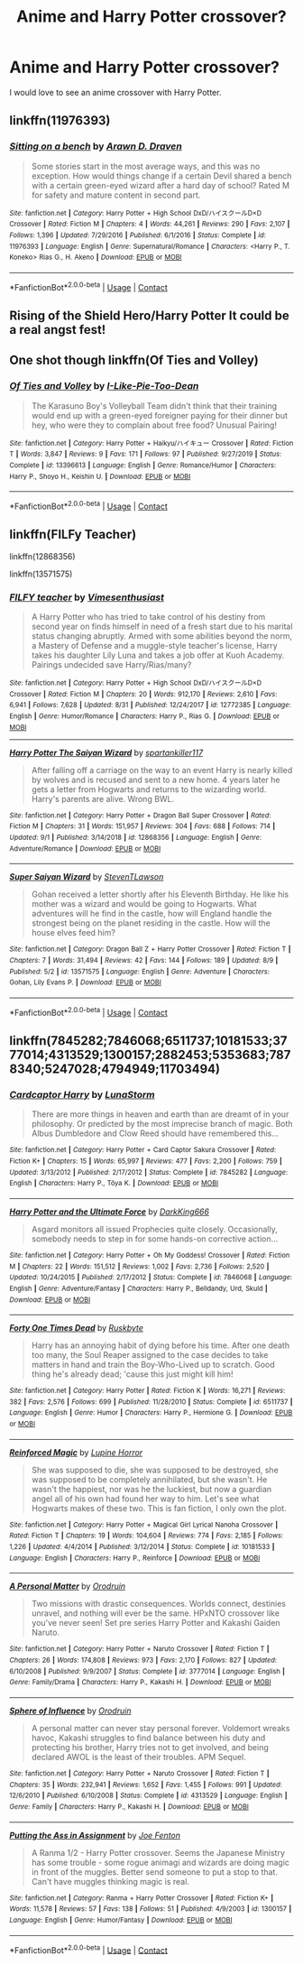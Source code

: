 #+TITLE: Anime and Harry Potter crossover?

* Anime and Harry Potter crossover?
:PROPERTIES:
:Author: Horse-person-
:Score: 4
:DateUnix: 1599885650.0
:DateShort: 2020-Sep-12
:END:
I would love to see an anime crossover with Harry Potter.


** linkffn(11976393)
:PROPERTIES:
:Author: _Goose_
:Score: 3
:DateUnix: 1599926293.0
:DateShort: 2020-Sep-12
:END:

*** [[https://www.fanfiction.net/s/11976393/1/][*/Sitting on a bench/*]] by [[https://www.fanfiction.net/u/4290258/Arawn-D-Draven][/Arawn D. Draven/]]

#+begin_quote
  Some stories start in the most average ways, and this was no exception. How would things change if a certain Devil shared a bench with a certain green-eyed wizard after a hard day of school? Rated M for safety and mature content in second part.
#+end_quote

^{/Site/:} ^{fanfiction.net} ^{*|*} ^{/Category/:} ^{Harry} ^{Potter} ^{+} ^{High} ^{School} ^{DxD/ハイスクールD×D} ^{Crossover} ^{*|*} ^{/Rated/:} ^{Fiction} ^{M} ^{*|*} ^{/Chapters/:} ^{4} ^{*|*} ^{/Words/:} ^{44,261} ^{*|*} ^{/Reviews/:} ^{290} ^{*|*} ^{/Favs/:} ^{2,107} ^{*|*} ^{/Follows/:} ^{1,396} ^{*|*} ^{/Updated/:} ^{7/29/2016} ^{*|*} ^{/Published/:} ^{6/1/2016} ^{*|*} ^{/Status/:} ^{Complete} ^{*|*} ^{/id/:} ^{11976393} ^{*|*} ^{/Language/:} ^{English} ^{*|*} ^{/Genre/:} ^{Supernatural/Romance} ^{*|*} ^{/Characters/:} ^{<Harry} ^{P.,} ^{T.} ^{Koneko>} ^{Rias} ^{G.,} ^{H.} ^{Akeno} ^{*|*} ^{/Download/:} ^{[[http://www.ff2ebook.com/old/ffn-bot/index.php?id=11976393&source=ff&filetype=epub][EPUB]]} ^{or} ^{[[http://www.ff2ebook.com/old/ffn-bot/index.php?id=11976393&source=ff&filetype=mobi][MOBI]]}

--------------

*FanfictionBot*^{2.0.0-beta} | [[https://github.com/FanfictionBot/reddit-ffn-bot/wiki/Usage][Usage]] | [[https://www.reddit.com/message/compose?to=tusing][Contact]]
:PROPERTIES:
:Author: FanfictionBot
:Score: 1
:DateUnix: 1599926313.0
:DateShort: 2020-Sep-12
:END:


** Rising of the Shield Hero/Harry Potter It could be a real angst fest!
:PROPERTIES:
:Author: OrienRex
:Score: 2
:DateUnix: 1599889907.0
:DateShort: 2020-Sep-12
:END:


** One shot though linkffn(Of Ties and Volley)
:PROPERTIES:
:Author: annaqtjoey
:Score: 2
:DateUnix: 1599959431.0
:DateShort: 2020-Sep-13
:END:

*** [[https://www.fanfiction.net/s/13396613/1/][*/Of Ties and Volley/*]] by [[https://www.fanfiction.net/u/1641455/I-Like-Pie-Too-Dean][/I-Like-Pie-Too-Dean/]]

#+begin_quote
  The Karasuno Boy's Volleyball Team didn't think that their training would end up with a green-eyed foreigner paying for their dinner but hey, who were they to complain about free food? Unusual Pairing!
#+end_quote

^{/Site/:} ^{fanfiction.net} ^{*|*} ^{/Category/:} ^{Harry} ^{Potter} ^{+} ^{Haikyu/ハイキュー} ^{Crossover} ^{*|*} ^{/Rated/:} ^{Fiction} ^{T} ^{*|*} ^{/Words/:} ^{3,847} ^{*|*} ^{/Reviews/:} ^{9} ^{*|*} ^{/Favs/:} ^{171} ^{*|*} ^{/Follows/:} ^{97} ^{*|*} ^{/Published/:} ^{9/27/2019} ^{*|*} ^{/Status/:} ^{Complete} ^{*|*} ^{/id/:} ^{13396613} ^{*|*} ^{/Language/:} ^{English} ^{*|*} ^{/Genre/:} ^{Romance/Humor} ^{*|*} ^{/Characters/:} ^{Harry} ^{P.,} ^{Shoyo} ^{H.,} ^{Keishin} ^{U.} ^{*|*} ^{/Download/:} ^{[[http://www.ff2ebook.com/old/ffn-bot/index.php?id=13396613&source=ff&filetype=epub][EPUB]]} ^{or} ^{[[http://www.ff2ebook.com/old/ffn-bot/index.php?id=13396613&source=ff&filetype=mobi][MOBI]]}

--------------

*FanfictionBot*^{2.0.0-beta} | [[https://github.com/FanfictionBot/reddit-ffn-bot/wiki/Usage][Usage]] | [[https://www.reddit.com/message/compose?to=tusing][Contact]]
:PROPERTIES:
:Author: FanfictionBot
:Score: 2
:DateUnix: 1599959454.0
:DateShort: 2020-Sep-13
:END:


** linkffn(FILFy Teacher)

linkffn(12868356)

linkffn(13571575)
:PROPERTIES:
:Author: horrorshowjack
:Score: 1
:DateUnix: 1599938916.0
:DateShort: 2020-Sep-12
:END:

*** [[https://www.fanfiction.net/s/12772385/1/][*/FILFY teacher/*]] by [[https://www.fanfiction.net/u/4785338/Vimesenthusiast][/Vimesenthusiast/]]

#+begin_quote
  A Harry Potter who has tried to take control of his destiny from second year on finds himself in need of a fresh start due to his marital status changing abruptly. Armed with some abilities beyond the norm, a Mastery of Defense and a muggle-style teacher's license, Harry takes his daughter Lily Luna and takes a job offer at Kuoh Academy. Pairings undecided save Harry/Rias/many?
#+end_quote

^{/Site/:} ^{fanfiction.net} ^{*|*} ^{/Category/:} ^{Harry} ^{Potter} ^{+} ^{High} ^{School} ^{DxD/ハイスクールD×D} ^{Crossover} ^{*|*} ^{/Rated/:} ^{Fiction} ^{M} ^{*|*} ^{/Chapters/:} ^{20} ^{*|*} ^{/Words/:} ^{912,170} ^{*|*} ^{/Reviews/:} ^{2,610} ^{*|*} ^{/Favs/:} ^{6,941} ^{*|*} ^{/Follows/:} ^{7,628} ^{*|*} ^{/Updated/:} ^{8/31} ^{*|*} ^{/Published/:} ^{12/24/2017} ^{*|*} ^{/id/:} ^{12772385} ^{*|*} ^{/Language/:} ^{English} ^{*|*} ^{/Genre/:} ^{Humor/Romance} ^{*|*} ^{/Characters/:} ^{Harry} ^{P.,} ^{Rias} ^{G.} ^{*|*} ^{/Download/:} ^{[[http://www.ff2ebook.com/old/ffn-bot/index.php?id=12772385&source=ff&filetype=epub][EPUB]]} ^{or} ^{[[http://www.ff2ebook.com/old/ffn-bot/index.php?id=12772385&source=ff&filetype=mobi][MOBI]]}

--------------

[[https://www.fanfiction.net/s/12868356/1/][*/Harry Potter The Saiyan Wizard/*]] by [[https://www.fanfiction.net/u/7840783/spartankiller117][/spartankiller117/]]

#+begin_quote
  After falling off a carriage on the way to an event Harry is nearly killed by wolves and is recused and sent to a new home. 4 years later he gets a letter from Hogwarts and returns to the wizarding world. Harry's parents are alive. Wrong BWL.
#+end_quote

^{/Site/:} ^{fanfiction.net} ^{*|*} ^{/Category/:} ^{Harry} ^{Potter} ^{+} ^{Dragon} ^{Ball} ^{Super} ^{Crossover} ^{*|*} ^{/Rated/:} ^{Fiction} ^{M} ^{*|*} ^{/Chapters/:} ^{31} ^{*|*} ^{/Words/:} ^{151,957} ^{*|*} ^{/Reviews/:} ^{304} ^{*|*} ^{/Favs/:} ^{688} ^{*|*} ^{/Follows/:} ^{714} ^{*|*} ^{/Updated/:} ^{9/1} ^{*|*} ^{/Published/:} ^{3/14/2018} ^{*|*} ^{/id/:} ^{12868356} ^{*|*} ^{/Language/:} ^{English} ^{*|*} ^{/Genre/:} ^{Adventure/Romance} ^{*|*} ^{/Download/:} ^{[[http://www.ff2ebook.com/old/ffn-bot/index.php?id=12868356&source=ff&filetype=epub][EPUB]]} ^{or} ^{[[http://www.ff2ebook.com/old/ffn-bot/index.php?id=12868356&source=ff&filetype=mobi][MOBI]]}

--------------

[[https://www.fanfiction.net/s/13571575/1/][*/Super Saiyan Wizard/*]] by [[https://www.fanfiction.net/u/9261722/StevenTLawson][/StevenTLawson/]]

#+begin_quote
  Gohan received a letter shortly after his Eleventh Birthday. He like his mother was a wizard and would be going to Hogwarts. What adventures will he find in the castle, how will England handle the strongest being on the planet residing in the castle. How will the house elves feed him?
#+end_quote

^{/Site/:} ^{fanfiction.net} ^{*|*} ^{/Category/:} ^{Dragon} ^{Ball} ^{Z} ^{+} ^{Harry} ^{Potter} ^{Crossover} ^{*|*} ^{/Rated/:} ^{Fiction} ^{T} ^{*|*} ^{/Chapters/:} ^{7} ^{*|*} ^{/Words/:} ^{31,494} ^{*|*} ^{/Reviews/:} ^{42} ^{*|*} ^{/Favs/:} ^{144} ^{*|*} ^{/Follows/:} ^{189} ^{*|*} ^{/Updated/:} ^{8/9} ^{*|*} ^{/Published/:} ^{5/2} ^{*|*} ^{/id/:} ^{13571575} ^{*|*} ^{/Language/:} ^{English} ^{*|*} ^{/Genre/:} ^{Adventure} ^{*|*} ^{/Characters/:} ^{Gohan,} ^{Lily} ^{Evans} ^{P.} ^{*|*} ^{/Download/:} ^{[[http://www.ff2ebook.com/old/ffn-bot/index.php?id=13571575&source=ff&filetype=epub][EPUB]]} ^{or} ^{[[http://www.ff2ebook.com/old/ffn-bot/index.php?id=13571575&source=ff&filetype=mobi][MOBI]]}

--------------

*FanfictionBot*^{2.0.0-beta} | [[https://github.com/FanfictionBot/reddit-ffn-bot/wiki/Usage][Usage]] | [[https://www.reddit.com/message/compose?to=tusing][Contact]]
:PROPERTIES:
:Author: FanfictionBot
:Score: 2
:DateUnix: 1599938947.0
:DateShort: 2020-Sep-12
:END:


** linkffn(7845282;7846068;6511737;10181533;3777014;4313529;1300157;2882453;5353683;7878340;5247028;4794949;11703494)
:PROPERTIES:
:Author: steve_wheeler
:Score: 1
:DateUnix: 1600231911.0
:DateShort: 2020-Sep-16
:END:

*** [[https://www.fanfiction.net/s/7845282/1/][*/Cardcaptor Harry/*]] by [[https://www.fanfiction.net/u/2257366/LunaStorm][/LunaStorm/]]

#+begin_quote
  There are more things in heaven and earth than are dreamt of in your philosophy. Or predicted by the most imprecise branch of magic. Both Albus Dumbledore and Clow Reed should have remembered this...
#+end_quote

^{/Site/:} ^{fanfiction.net} ^{*|*} ^{/Category/:} ^{Harry} ^{Potter} ^{+} ^{Card} ^{Captor} ^{Sakura} ^{Crossover} ^{*|*} ^{/Rated/:} ^{Fiction} ^{K+} ^{*|*} ^{/Chapters/:} ^{15} ^{*|*} ^{/Words/:} ^{65,997} ^{*|*} ^{/Reviews/:} ^{477} ^{*|*} ^{/Favs/:} ^{2,200} ^{*|*} ^{/Follows/:} ^{759} ^{*|*} ^{/Updated/:} ^{3/13/2012} ^{*|*} ^{/Published/:} ^{2/17/2012} ^{*|*} ^{/Status/:} ^{Complete} ^{*|*} ^{/id/:} ^{7845282} ^{*|*} ^{/Language/:} ^{English} ^{*|*} ^{/Characters/:} ^{Harry} ^{P.,} ^{Tōya} ^{K.} ^{*|*} ^{/Download/:} ^{[[http://www.ff2ebook.com/old/ffn-bot/index.php?id=7845282&source=ff&filetype=epub][EPUB]]} ^{or} ^{[[http://www.ff2ebook.com/old/ffn-bot/index.php?id=7845282&source=ff&filetype=mobi][MOBI]]}

--------------

[[https://www.fanfiction.net/s/7846068/1/][*/Harry Potter and the Ultimate Force/*]] by [[https://www.fanfiction.net/u/2214503/DarkKing666][/DarkKing666/]]

#+begin_quote
  Asgard monitors all issued Prophecies quite closely. Occasionally, somebody needs to step in for some hands-on corrective action...
#+end_quote

^{/Site/:} ^{fanfiction.net} ^{*|*} ^{/Category/:} ^{Harry} ^{Potter} ^{+} ^{Oh} ^{My} ^{Goddess!} ^{Crossover} ^{*|*} ^{/Rated/:} ^{Fiction} ^{M} ^{*|*} ^{/Chapters/:} ^{22} ^{*|*} ^{/Words/:} ^{151,512} ^{*|*} ^{/Reviews/:} ^{1,002} ^{*|*} ^{/Favs/:} ^{2,736} ^{*|*} ^{/Follows/:} ^{2,520} ^{*|*} ^{/Updated/:} ^{10/24/2015} ^{*|*} ^{/Published/:} ^{2/17/2012} ^{*|*} ^{/Status/:} ^{Complete} ^{*|*} ^{/id/:} ^{7846068} ^{*|*} ^{/Language/:} ^{English} ^{*|*} ^{/Genre/:} ^{Adventure/Fantasy} ^{*|*} ^{/Characters/:} ^{Harry} ^{P.,} ^{Belldandy,} ^{Urd,} ^{Skuld} ^{*|*} ^{/Download/:} ^{[[http://www.ff2ebook.com/old/ffn-bot/index.php?id=7846068&source=ff&filetype=epub][EPUB]]} ^{or} ^{[[http://www.ff2ebook.com/old/ffn-bot/index.php?id=7846068&source=ff&filetype=mobi][MOBI]]}

--------------

[[https://www.fanfiction.net/s/6511737/1/][*/Forty One Times Dead/*]] by [[https://www.fanfiction.net/u/226550/Ruskbyte][/Ruskbyte/]]

#+begin_quote
  Harry has an annoying habit of dying before his time. After one death too many, the Soul Reaper assigned to the case decides to take matters in hand and train the Boy-Who-Lived up to scratch. Good thing he's already dead; 'cause this just might kill him!
#+end_quote

^{/Site/:} ^{fanfiction.net} ^{*|*} ^{/Category/:} ^{Harry} ^{Potter} ^{*|*} ^{/Rated/:} ^{Fiction} ^{K} ^{*|*} ^{/Words/:} ^{16,271} ^{*|*} ^{/Reviews/:} ^{382} ^{*|*} ^{/Favs/:} ^{2,576} ^{*|*} ^{/Follows/:} ^{699} ^{*|*} ^{/Published/:} ^{11/28/2010} ^{*|*} ^{/Status/:} ^{Complete} ^{*|*} ^{/id/:} ^{6511737} ^{*|*} ^{/Language/:} ^{English} ^{*|*} ^{/Genre/:} ^{Humor} ^{*|*} ^{/Characters/:} ^{Harry} ^{P.,} ^{Hermione} ^{G.} ^{*|*} ^{/Download/:} ^{[[http://www.ff2ebook.com/old/ffn-bot/index.php?id=6511737&source=ff&filetype=epub][EPUB]]} ^{or} ^{[[http://www.ff2ebook.com/old/ffn-bot/index.php?id=6511737&source=ff&filetype=mobi][MOBI]]}

--------------

[[https://www.fanfiction.net/s/10181533/1/][*/Reinforced Magic/*]] by [[https://www.fanfiction.net/u/4199791/Lupine-Horror][/Lupine Horror/]]

#+begin_quote
  She was supposed to die, she was supposed to be destroyed, she was supposed to be completely annihilated, but she wasn't. He wasn't the happiest, nor was he the luckiest, but now a guardian angel all of his own had found her way to him. Let's see what Hogwarts makes of these two. This is fan fiction, I only own the plot.
#+end_quote

^{/Site/:} ^{fanfiction.net} ^{*|*} ^{/Category/:} ^{Harry} ^{Potter} ^{+} ^{Magical} ^{Girl} ^{Lyrical} ^{Nanoha} ^{Crossover} ^{*|*} ^{/Rated/:} ^{Fiction} ^{T} ^{*|*} ^{/Chapters/:} ^{19} ^{*|*} ^{/Words/:} ^{104,604} ^{*|*} ^{/Reviews/:} ^{774} ^{*|*} ^{/Favs/:} ^{2,185} ^{*|*} ^{/Follows/:} ^{1,226} ^{*|*} ^{/Updated/:} ^{4/4/2014} ^{*|*} ^{/Published/:} ^{3/12/2014} ^{*|*} ^{/Status/:} ^{Complete} ^{*|*} ^{/id/:} ^{10181533} ^{*|*} ^{/Language/:} ^{English} ^{*|*} ^{/Characters/:} ^{Harry} ^{P.,} ^{Reinforce} ^{*|*} ^{/Download/:} ^{[[http://www.ff2ebook.com/old/ffn-bot/index.php?id=10181533&source=ff&filetype=epub][EPUB]]} ^{or} ^{[[http://www.ff2ebook.com/old/ffn-bot/index.php?id=10181533&source=ff&filetype=mobi][MOBI]]}

--------------

[[https://www.fanfiction.net/s/3777014/1/][*/A Personal Matter/*]] by [[https://www.fanfiction.net/u/354735/Orodruin][/Orodruin/]]

#+begin_quote
  Two missions with drastic consequences. Worlds connect, destinies unravel, and nothing will ever be the same. HPxNTO crossover like you've never seen! Set pre series Harry Potter and Kakashi Gaiden Naruto.
#+end_quote

^{/Site/:} ^{fanfiction.net} ^{*|*} ^{/Category/:} ^{Harry} ^{Potter} ^{+} ^{Naruto} ^{Crossover} ^{*|*} ^{/Rated/:} ^{Fiction} ^{T} ^{*|*} ^{/Chapters/:} ^{26} ^{*|*} ^{/Words/:} ^{174,808} ^{*|*} ^{/Reviews/:} ^{973} ^{*|*} ^{/Favs/:} ^{2,170} ^{*|*} ^{/Follows/:} ^{827} ^{*|*} ^{/Updated/:} ^{6/10/2008} ^{*|*} ^{/Published/:} ^{9/9/2007} ^{*|*} ^{/Status/:} ^{Complete} ^{*|*} ^{/id/:} ^{3777014} ^{*|*} ^{/Language/:} ^{English} ^{*|*} ^{/Genre/:} ^{Family/Drama} ^{*|*} ^{/Characters/:} ^{Harry} ^{P.,} ^{Kakashi} ^{H.} ^{*|*} ^{/Download/:} ^{[[http://www.ff2ebook.com/old/ffn-bot/index.php?id=3777014&source=ff&filetype=epub][EPUB]]} ^{or} ^{[[http://www.ff2ebook.com/old/ffn-bot/index.php?id=3777014&source=ff&filetype=mobi][MOBI]]}

--------------

[[https://www.fanfiction.net/s/4313529/1/][*/Sphere of Influence/*]] by [[https://www.fanfiction.net/u/354735/Orodruin][/Orodruin/]]

#+begin_quote
  A personal matter can never stay personal forever. Voldemort wreaks havoc, Kakashi struggles to find balance between his duty and protecting his brother, Harry tries not to get involved, and being declared AWOL is the least of their troubles. APM Sequel.
#+end_quote

^{/Site/:} ^{fanfiction.net} ^{*|*} ^{/Category/:} ^{Harry} ^{Potter} ^{+} ^{Naruto} ^{Crossover} ^{*|*} ^{/Rated/:} ^{Fiction} ^{T} ^{*|*} ^{/Chapters/:} ^{35} ^{*|*} ^{/Words/:} ^{232,941} ^{*|*} ^{/Reviews/:} ^{1,652} ^{*|*} ^{/Favs/:} ^{1,455} ^{*|*} ^{/Follows/:} ^{991} ^{*|*} ^{/Updated/:} ^{12/6/2010} ^{*|*} ^{/Published/:} ^{6/10/2008} ^{*|*} ^{/Status/:} ^{Complete} ^{*|*} ^{/id/:} ^{4313529} ^{*|*} ^{/Language/:} ^{English} ^{*|*} ^{/Genre/:} ^{Family} ^{*|*} ^{/Characters/:} ^{Harry} ^{P.,} ^{Kakashi} ^{H.} ^{*|*} ^{/Download/:} ^{[[http://www.ff2ebook.com/old/ffn-bot/index.php?id=4313529&source=ff&filetype=epub][EPUB]]} ^{or} ^{[[http://www.ff2ebook.com/old/ffn-bot/index.php?id=4313529&source=ff&filetype=mobi][MOBI]]}

--------------

[[https://www.fanfiction.net/s/1300157/1/][*/Putting the Ass in Assignment/*]] by [[https://www.fanfiction.net/u/83527/Joe-Fenton][/Joe Fenton/]]

#+begin_quote
  A Ranma 1/2 - Harry Potter crossover. Seems the Japanese Ministry has some trouble - some rogue animagi and wizards are doing magic in front of the muggles. Better send someone to put a stop to that. Can't have muggles thinking magic is real.
#+end_quote

^{/Site/:} ^{fanfiction.net} ^{*|*} ^{/Category/:} ^{Ranma} ^{+} ^{Harry} ^{Potter} ^{Crossover} ^{*|*} ^{/Rated/:} ^{Fiction} ^{K+} ^{*|*} ^{/Words/:} ^{11,578} ^{*|*} ^{/Reviews/:} ^{57} ^{*|*} ^{/Favs/:} ^{138} ^{*|*} ^{/Follows/:} ^{51} ^{*|*} ^{/Published/:} ^{4/9/2003} ^{*|*} ^{/id/:} ^{1300157} ^{*|*} ^{/Language/:} ^{English} ^{*|*} ^{/Genre/:} ^{Humor/Fantasy} ^{*|*} ^{/Download/:} ^{[[http://www.ff2ebook.com/old/ffn-bot/index.php?id=1300157&source=ff&filetype=epub][EPUB]]} ^{or} ^{[[http://www.ff2ebook.com/old/ffn-bot/index.php?id=1300157&source=ff&filetype=mobi][MOBI]]}

--------------

*FanfictionBot*^{2.0.0-beta} | [[https://github.com/FanfictionBot/reddit-ffn-bot/wiki/Usage][Usage]] | [[https://www.reddit.com/message/compose?to=tusing][Contact]]
:PROPERTIES:
:Author: FanfictionBot
:Score: 1
:DateUnix: 1600231954.0
:DateShort: 2020-Sep-16
:END:
